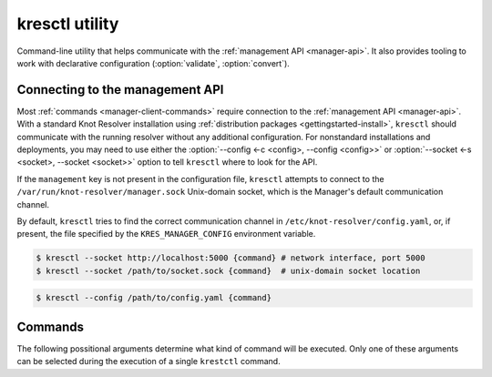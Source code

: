 .. SPDX-License-Identifier: GPL-3.0-or-later

.. _manager-client:

***************
kresctl utility
***************

.. program:: kresctl

Command-line utility that helps communicate with the :ref:`management API <manager-api>`.
It also provides tooling to work with declarative configuration (:option:`validate`, :option:`convert`).

.. option:: -h, --help

    Shows help message.
    It can be also used with every :ref:`command <manager-client-commands>` for its help message.


================================
Connecting to the management API
================================

Most :ref:`commands <manager-client-commands>` require connection to the
:ref:`management API <manager-api>`. With a standard Knot Resolver installation
using :ref:`distribution packages <gettingstarted-install>`, ``kresctl``
should communicate with the running resolver without any additional configuration.
For nonstandard installations and deployments, you may need to use either
the :option:`--config <-c <config>, --config <config>>` or
:option:`--socket <-s <socket>, --socket <socket>>` option to tell
``kresctl`` where to look for the API.

If the ``management`` key is not present in the configuration file, ``kresctl``
attempts to connect to the ``/var/run/knot-resolver/manager.sock`` Unix-domain
socket, which is the Manager's default communication channel.

By default, ``kresctl`` tries to find the correct communication channel in
``/etc/knot-resolver/config.yaml``, or, if present, the file specified by the
``KRES_MANAGER_CONFIG`` environment variable.

.. option:: -s <socket>, --socket <socket>

    Optional, path to Unix-domain socket or network interface of the
    :ref:`management API <manager-api>`. Cannot be used together with
    :option:`--socket <-s <socket>, --socket <socket>>`.

.. code-block:: bash

    $ kresctl --socket http://localhost:5000 {command} # network interface, port 5000
    $ kresctl --socket /path/to/socket.sock {command}  # unix-domain socket location

.. option:: -c <config>, --config <config>

    Optional, path to Knot Resolver declarative configuration to retrieve
    Unix-domain socket or network interface of the management API from. Cannot
    be used together with :option:`--socket <-s <socket>, --socket <socket>>`.

.. code-block:: bash

    $ kresctl --config /path/to/config.yaml {command}

.. _manager-client-commands:

========
Commands
========

The following possitional arguments determine what kind of command will be executed.
Only one of these arguments can be selected during the execution of a single ``krestctl`` command.


.. option:: config

    Performs operations on the running resolver's configuration.
    Requires connection to the management API.


    **Operations:**

    Use one of the following operations to be performed on the configuration.


    .. option:: get

        Get current configuration from the resolver.

        .. option:: -p <path>, --path <path>

            Optional, path (JSON pointer, RFC6901) to the configuration resources.
            By default, the entire configuration is selected.

        .. option:: --json, --yaml

            :default: :option:`--json`

            Get configuration data in JSON or YAML format.

        .. option:: <file>

            Optional, path to the file where to save exported configuration data.
            If not specified, data will be printed.


    .. option:: set

        Set new configuration for the resolver.

        .. option:: -p <path>, --path <path>

            Optional, path (JSON pointer, RFC6901) to the configuration resources.
            By default, the entire configuration is selected.

        .. option:: --json, --yaml

            :default: :option:`--json`

            Set configuration data in JSON or YAML format.

        .. option:: [ <file> | <value> ]

            Optional, path to file with new configuraion or new configuration value.
            If not specified, value will be readed from stdin.


    .. option:: delete

        Delete given configuration property or list item at the given index.

        .. option:: -p <path>, --path <path>

            Optional, path (JSON pointer, RFC6901) to the configuration resources.
            By default, the entire configuration is selected.


    This command reads current ``network`` configuration subtree from the resolver and exports it to file in YAML format.

    .. code-block:: bash

        $ kresctl config get --yaml -p /network ./network-config.yaml

    Next command changes workers configuration to ``8``.

    .. code-block:: bash

        $ kresctl config set -p /workers 8

.. option:: metrics

    Reads agregated metrics data in Propmetheus format directly from the running resolver.
    Requires connection to the management API.

    .. option:: <file>

        Optional, file where to export Prometheus metrics.
        If not specified, the metrics are printed.

    .. code-block:: bash

        $ kresctl metrics ./metrics/data.txt


.. option:: schema


    Shows JSON-schema repersentation of the Knot Resolver's configuration.

    .. option:: -l, --live

        Get configuration JSON-schema from the running resolver.
        Requires connection to the management API.

    .. option:: <file>

        Optional, file where to export JSON-schema.
        If not specified, the JSON-schema is printed.

    .. code-block:: bash

        $ kresctl schema --live ./mydir/config-schema.json


.. option:: validate

    Validates configuration in JSON or YAML format.

    .. option:: --no-strict

        Ignore strict rules during validation, e.g. path/file existence.

    .. option:: <input_file>

        File with configuration in YAML or JSON format.

    .. code-block:: bash

        $ kresctl validate input-config.json


.. option:: convert

    Converts JSON or YAML configuration to Lua script.

    .. option:: --no-strict

        Ignore strict rules during validation, e.g. path/file existence.

    .. option:: <input_file>

        File with configuration in YAML or JSON format.

    .. option:: <output_file>

        Optional, output file for converted configuration in Lua script.
        If not specified, converted configuration is printed.

    .. code-block:: bash

        $ kresctl convert input-config.yaml output-script.lua


.. option:: reload

    Tells the resolver to reload YAML configuration file.
    Old processes are replaced by new ones (with updated configuration) using rolling restarts.
    So there will be no DNS service unavailability during reload operation.
    Requires connection to the management API.


.. option:: stop

    Tells the resolver to shutdown everthing.
    No process will run after this command.
    Requires connection to the management API.

